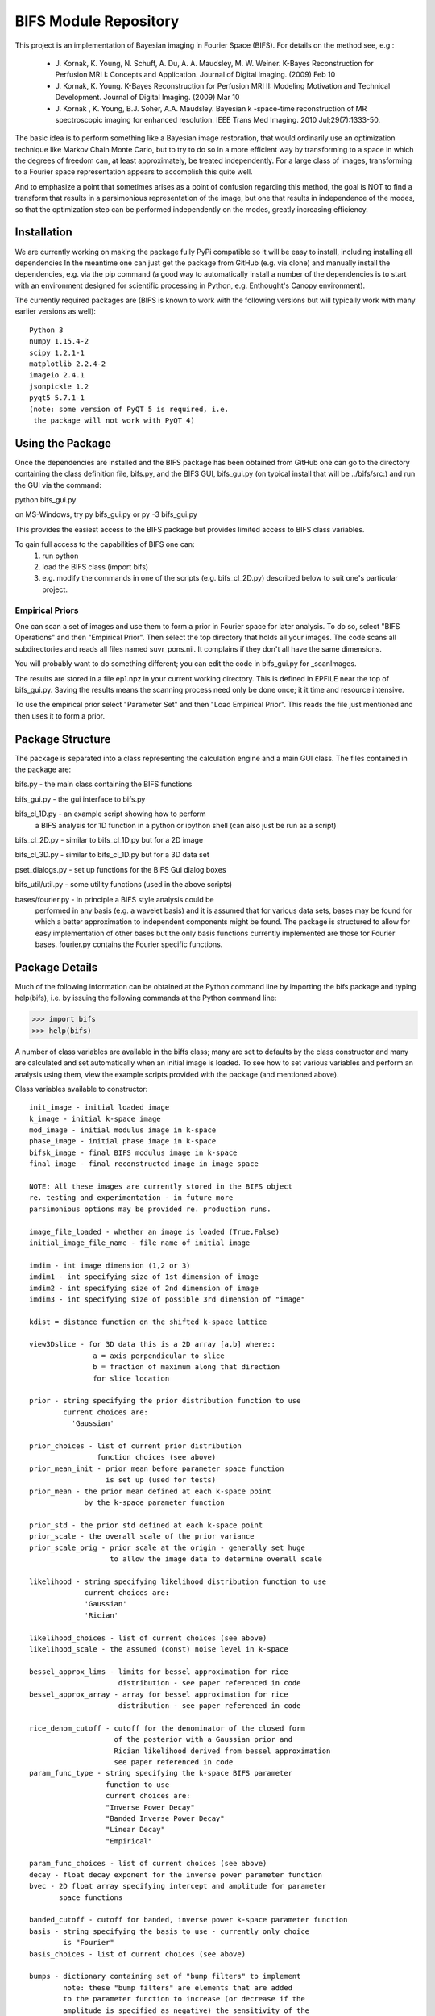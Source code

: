 BIFS Module Repository
======================

This project is an implementation of Bayesian imaging in Fourier Space
(BIFS). For details on the method see, e.g.:

 - J. Kornak, K. Young, N. Schuff, A. Du, A. A. Maudsley, M. W. Weiner.
   K-Bayes Reconstruction for Perfusion MRI I: Concepts and Application. Journal of Digital Imaging. (2009) Feb 10
 - J. Kornak, K. Young.
   K-Bayes Reconstruction for Perfusion MRI II: Modeling Motivation
   and Technical Development. Journal of Digital Imaging. (2009) Mar 10
 - J. Kornak , K. Young, B.J. Soher, A.A. Maudsley.
   Bayesian k -space-time reconstruction of MR spectroscopic imaging for enhanced resolution. IEEE Trans Med Imaging. 2010 Jul;29(7):1333-50.

The basic idea is to perform something like a Bayesian image
restoration, that would ordinarily use an optimization technique
like Markov Chain Monte Carlo, but to try to do so in a more
efficient way by transforming to a space in which the degrees of
freedom can, at least approximately, be treated independently.
For a large class of images, transforming to a Fourier space
representation appears to accomplish this quite well.

And to emphasize a point that sometimes arises as a point of
confusion regarding this method, the goal is NOT to find a transform
that results in a parsimonious representation of the image, but one
that results in independence of the modes, so that the optimization
step can be performed independently on the modes, greatly increasing
efficiency.


Installation
------------

We are currently working on making the package fully PyPi compatible
so it will be easy to install, including installing all dependencies
In the meantime one can just get the package from GitHub (e.g. via
clone) and manually install the dependencies, e.g. via the pip command
(a good way to automatically install a number of the dependencies is to
start with an environment designed for scientific processing in
Python, e.g. Enthought's Canopy environment).

The currently required packages are (BIFS is known to work with
the following versions but will typically work with many earlier
versions as well):

::

 Python 3
 numpy 1.15.4-2
 scipy 1.2.1-1
 matplotlib 2.2.4-2
 imageio 2.4.1
 jsonpickle 1.2
 pyqt5 5.7.1-1
 (note: some version of PyQT 5 is required, i.e.
  the package will not work with PyQT 4)


Using the Package
-----------------

Once the dependencies are installed and the BIFS package has
been obtained from GitHub one can go to the directory containing
the class definition file, bifs.py, and the BIFS GUI, bifs_gui.py
(on typical install that will be ../bifs/src:) and run the GUI
via the command:

python bifs_gui.py

on MS-Windows, try
py bifs_gui.py
or
py -3 bifs_gui.py

This provides the easiest access to the BIFS package but provides
limited access to BIFS class variables.

To gain full access to the capabilities of BIFS one can:
 1) run python
 2) load the BIFS class (import bifs)
 3) e.g. modify the commands in one of the scripts (e.g. bifs_cl_2D.py) described below to suit one's particular project.

Empirical Priors
~~~~~~~~~~~~~~~~

One can scan a set of images and use them to form a prior in Fourier space for
later analysis.  To do so, select "BIFS Operations" and then "Empirical Prior". 
Then select the top directory that holds all your images.  The code scans all subdirectories
and reads all files named suvr_pons.nii.  It complains if they don't all have the same
dimensions.

You will probably want to do something different; you can edit the code in bifs_gui.py for
_scanImages.

The results are stored in a file ep1.npz in your current working directory.  This is defined
in EPFILE near the top of bifs_gui.py.  Saving the results means the scanning process
need only be done once; it it time and resource intensive.

To use the empirical prior select "Parameter Set" and then "Load Empirical Prior".  This reads
the file just mentioned and then uses it to form a prior.


Package Structure
-----------------

The package is separated into a class representing the calculation
engine and a main GUI class. The files contained in the package
are:

bifs.py           - the main class containing the BIFS functions

bifs_gui.py       - the gui interface to bifs.py

bifs_cl_1D.py     - an example script showing how to perform
                    a BIFS analysis for 1D function in a
		    python or ipython shell (can also just be
		    run as a script)

bifs_cl_2D.py     - similar to bifs_cl_1D.py but for a 2D image

bifs_cl_3D.py     - similar to bifs_cl_1D.py but for a 3D data set

pset_dialogs.py   - set up functions for the BIFS Gui dialog boxes

bifs_util/util.py - some utility functions (used in the above scripts)

bases/fourier.py  - in principle a BIFS style analysis could be
                    performed in any basis (e.g. a wavelet basis) and
		    it is assumed that for various data sets, bases
		    may be found for which a better approximation to
		    independent components might be found. The
		    package is structured to allow for easy
		    implementation of other bases but the only basis
		    functions currently implemented are those for
		    Fourier bases. fourier.py contains the Fourier
		    specific functions.
		   
Package Details
---------------

Much of the following information can be obtained at the Python
command line by importing the bifs package and typing help(bifs),
i.e. by issuing the following commands at the Python command line:

>>> import bifs
>>> help(bifs)

A number of class variables are available in the biffs class; many are
set to defaults by the class constructor and many are calculated and
set automatically when an initial image is loaded. To see how to set various
variables and perform an analysis using them, view the example scripts
provided with the package (and mentioned above).

Class variables available to constructor:

::

    init_image - initial loaded image
    k_image - initial k-space image
    mod_image - initial modulus image in k-space
    phase_image - initial phase image in k-space
    bifsk_image - final BIFS modulus image in k-space
    final_image - final reconstructed image in image space

    NOTE: All these images are currently stored in the BIFS object
    re. testing and experimentation - in future more
    parsimonious options may be provided re. production runs.

    image_file_loaded - whether an image is loaded (True,False)
    initial_image_file_name - file name of initial image

    imdim - int image dimension (1,2 or 3)
    imdim1 - int specifying size of 1st dimension of image
    imdim2 - int specifying size of 2nd dimension of image
    imdim3 - int specifying size of possible 3rd dimension of "image"

    kdist = distance function on the shifted k-space lattice

    view3Dslice - for 3D data this is a 2D array [a,b] where::
                   a = axis perpendicular to slice
                   b = fraction of maximum along that direction
                   for slice location
    
    prior - string specifying the prior distribution function to use
            current choices are:
              'Gaussian'

    prior_choices - list of current prior distribution
                    function choices (see above)
    prior_mean_init - prior mean before parameter space function
                      is set up (used for tests)
    prior_mean - the prior mean defined at each k-space point
                 by the k-space parameter function

    prior_std - the prior std defined at each k-space point
    prior_scale - the overall scale of the prior variance
    prior_scale_orig - prior scale at the origin - generally set huge
                       to allow the image data to determine overall scale

    likelihood - string specifying likelihood distribution function to use
                 current choices are:
                 'Gaussian'
                 'Rician'

    likelihood_choices - list of current choices (see above)
    likelihood_scale - the assumed (const) noise level in k-space

    bessel_approx_lims - limits for bessel approximation for rice
                         distribution - see paper referenced in code
    bessel_approx_array - array for bessel approximation for rice
                         distribution - see paper referenced in code

    rice_denom_cutoff - cutoff for the denominator of the closed form
                        of the posterior with a Gaussian prior and
                        Rician likelihood derived from bessel approximation
                        see paper referenced in code
    param_func_type - string specifying the k-space BIFS parameter
                      function to use
                      current choices are:
                      "Inverse Power Decay"
                      "Banded Inverse Power Decay"
                      "Linear Decay"
                      "Empirical"
		      
    param_func_choices - list of current choices (see above)
    decay - float decay exponent for the inverse power parameter function
    bvec - 2D float array specifying intercept and amplitude for parameter
           space functions 

    banded_cutoff - cutoff for banded, inverse power k-space parameter function
    basis - string specifying the basis to use - currently only choice
            is "Fourier"
    basis_choices - list of current choices (see above)

    bumps - dictionary containing set of "bump filters" to implement
            note: these "bump filters" are elements that are added
            to the parameter function to increase (or decrease if the
            amplitude is specified as negative) the sensitivity of the
            analysis to frequency ranges known in advance to be important
            (or missing) in the analyzed images. E.g. if there is a
            predominance of features of a give size, adding filters at
            wavelengths corresponding to that size could enhance the
            sensitivity of the analysis. The scipy.signal package
            provides a number of filters meant to applied in
            the time (image) domain to characterize properties in the
            Fourier domain. Providing these shapes for application in
            the Fourier domain for BIFS was straightforward and might
            be interesting to experiment with re. effective image
            feature enhancement.

    bump_types - set of choices for "bump" filter types to add to k-space
                 parameter function; uses scipy.signal window types
                 so consult that documentation for available types - 
                 currently only types that only require window type name
                 and size are used - current choices are: 
                 "boxcar"
                 "blackman"
                 "hann"
                 "bartlett"
                 "flattop"
                 "parzen"
                 "bohman"
                 "blackmanharris"
                 "nuttall"
                 "barthann"

    bump_default_type - the default window type used (currently "blackman")

    

